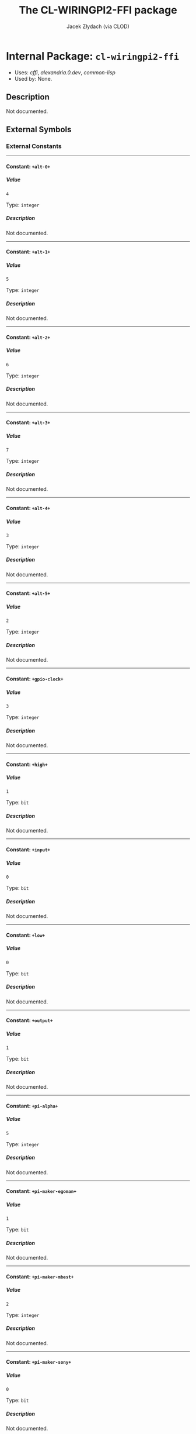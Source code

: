 #+TITLE: The CL-WIRINGPI2-FFI package
#+AUTHOR: Jacek Złydach (via CLOD)
#+EMAIL: temporal.pl@gmail.com
#+LINK: hs http://www.lispworks.com/reference/HyperSpec//%s
#+STARTUP: showall
#+OPTIONS: toc:4 H:10 @:t tags:nil

# link target 2: <<cl-wiringpi2-ffi>>
# link target: <<package cl-wiringpi2-ffi>>


* Internal Package: =cl-wiringpi2-ffi=                                   :package:

- Uses:
    [[package cffi][cffi]], [[package alexandria.0.dev][alexandria.0.dev]],
    [[package common-lisp][common-lisp]]
- Used by:
    None.

** Description

Not documented.


** External Symbols




*** External Constants

-----

# link target 2: <<..2b..alt-0..2b..>>
# link target: <<constant ..2b..alt-0..2b..>>


**** Constant: =+alt-0+=                                                   :constant:


***** Value

: 4

Type: =integer=


***** Description

Not documented.



-----

# link target 2: <<..2b..alt-1..2b..>>
# link target: <<constant ..2b..alt-1..2b..>>


**** Constant: =+alt-1+=                                                   :constant:


***** Value

: 5

Type: =integer=


***** Description

Not documented.



-----

# link target 2: <<..2b..alt-2..2b..>>
# link target: <<constant ..2b..alt-2..2b..>>


**** Constant: =+alt-2+=                                                   :constant:


***** Value

: 6

Type: =integer=


***** Description

Not documented.



-----

# link target 2: <<..2b..alt-3..2b..>>
# link target: <<constant ..2b..alt-3..2b..>>


**** Constant: =+alt-3+=                                                   :constant:


***** Value

: 7

Type: =integer=


***** Description

Not documented.



-----

# link target 2: <<..2b..alt-4..2b..>>
# link target: <<constant ..2b..alt-4..2b..>>


**** Constant: =+alt-4+=                                                   :constant:


***** Value

: 3

Type: =integer=


***** Description

Not documented.



-----

# link target 2: <<..2b..alt-5..2b..>>
# link target: <<constant ..2b..alt-5..2b..>>


**** Constant: =+alt-5+=                                                   :constant:


***** Value

: 2

Type: =integer=


***** Description

Not documented.



-----

# link target 2: <<..2b..gpio-clock..2b..>>
# link target: <<constant ..2b..gpio-clock..2b..>>


**** Constant: =+gpio-clock+=                                              :constant:


***** Value

: 3

Type: =integer=


***** Description

Not documented.



-----

# link target 2: <<..2b..high..2b..>>
# link target: <<constant ..2b..high..2b..>>


**** Constant: =+high+=                                                    :constant:


***** Value

: 1

Type: =bit=


***** Description

Not documented.



-----

# link target 2: <<..2b..input..2b..>>
# link target: <<constant ..2b..input..2b..>>


**** Constant: =+input+=                                                   :constant:


***** Value

: 0

Type: =bit=


***** Description

Not documented.



-----

# link target 2: <<..2b..low..2b..>>
# link target: <<constant ..2b..low..2b..>>


**** Constant: =+low+=                                                     :constant:


***** Value

: 0

Type: =bit=


***** Description

Not documented.



-----

# link target 2: <<..2b..output..2b..>>
# link target: <<constant ..2b..output..2b..>>


**** Constant: =+output+=                                                  :constant:


***** Value

: 1

Type: =bit=


***** Description

Not documented.



-----

# link target 2: <<..2b..pi-alpha..2b..>>
# link target: <<constant ..2b..pi-alpha..2b..>>


**** Constant: =+pi-alpha+=                                                :constant:


***** Value

: 5

Type: =integer=


***** Description

Not documented.



-----

# link target 2: <<..2b..pi-maker-egoman..2b..>>
# link target: <<constant ..2b..pi-maker-egoman..2b..>>


**** Constant: =+pi-maker-egoman+=                                         :constant:


***** Value

: 1

Type: =bit=


***** Description

Not documented.



-----

# link target 2: <<..2b..pi-maker-mbest..2b..>>
# link target: <<constant ..2b..pi-maker-mbest..2b..>>


**** Constant: =+pi-maker-mbest+=                                          :constant:


***** Value

: 2

Type: =integer=


***** Description

Not documented.



-----

# link target 2: <<..2b..pi-maker-sony..2b..>>
# link target: <<constant ..2b..pi-maker-sony..2b..>>


**** Constant: =+pi-maker-sony+=                                           :constant:


***** Value

: 0

Type: =bit=


***** Description

Not documented.



-----

# link target 2: <<..2b..pi-maker-unknown..2b..>>
# link target: <<constant ..2b..pi-maker-unknown..2b..>>


**** Constant: =+pi-maker-unknown+=                                        :constant:


***** Value

: 3

Type: =integer=


***** Description

Not documented.



-----

# link target 2: <<..2b..pi-model-07..2b..>>
# link target: <<constant ..2b..pi-model-07..2b..>>


**** Constant: =+pi-model-07+=                                             :constant:


***** Value

: 7

Type: =integer=


***** Description

Not documented.



-----

# link target 2: <<..2b..pi-model-2..2b..>>
# link target: <<constant ..2b..pi-model-2..2b..>>


**** Constant: =+pi-model-2+=                                              :constant:


***** Value

: 4

Type: =integer=


***** Description

Not documented.



-----

# link target 2: <<..2b..pi-model-3..2b..>>
# link target: <<constant ..2b..pi-model-3..2b..>>


**** Constant: =+pi-model-3+=                                              :constant:


***** Value

: 8

Type: =integer=


***** Description

Not documented.



-----

# link target 2: <<..2b..pi-model-a..2b..>>
# link target: <<constant ..2b..pi-model-a..2b..>>


**** Constant: =+pi-model-a+=                                              :constant:


***** Value

: 0

Type: =bit=


***** Description

Not documented.



-----

# link target 2: <<..2b..pi-model-ap..2b..>>
# link target: <<constant ..2b..pi-model-ap..2b..>>


**** Constant: =+pi-model-ap+=                                             :constant:


***** Value

: 2

Type: =integer=


***** Description

Not documented.



-----

# link target 2: <<..2b..pi-model-b..2b..>>
# link target: <<constant ..2b..pi-model-b..2b..>>


**** Constant: =+pi-model-b+=                                              :constant:


***** Value

: 1

Type: =bit=


***** Description

Not documented.



-----

# link target 2: <<..2b..pi-model-bp..2b..>>
# link target: <<constant ..2b..pi-model-bp..2b..>>


**** Constant: =+pi-model-bp+=                                             :constant:


***** Value

: 3

Type: =integer=


***** Description

Not documented.



-----

# link target 2: <<..2b..pi-model-cm..2b..>>
# link target: <<constant ..2b..pi-model-cm..2b..>>


**** Constant: =+pi-model-cm+=                                             :constant:


***** Value

: 6

Type: =integer=


***** Description

Not documented.



-----

# link target 2: <<..2b..pi-model-zero..2b..>>
# link target: <<constant ..2b..pi-model-zero..2b..>>


**** Constant: =+pi-model-zero+=                                           :constant:


***** Value

: 9

Type: =integer=


***** Description

Not documented.



-----

# link target 2: <<..2b..pud-down..2b..>>
# link target: <<constant ..2b..pud-down..2b..>>


**** Constant: =+pud-down+=                                                :constant:


***** Value

: 1

Type: =bit=


***** Description

Not documented.



-----

# link target 2: <<..2b..pud-off..2b..>>
# link target: <<constant ..2b..pud-off..2b..>>


**** Constant: =+pud-off+=                                                 :constant:


***** Value

: 0

Type: =bit=


***** Description

Not documented.



-----

# link target 2: <<..2b..pud-up..2b..>>
# link target: <<constant ..2b..pud-up..2b..>>


**** Constant: =+pud-up+=                                                  :constant:


***** Value

: 2

Type: =integer=


***** Description

Not documented.



-----

# link target 2: <<..2b..pwm-output..2b..>>
# link target: <<constant ..2b..pwm-output..2b..>>


**** Constant: =+pwm-output+=                                              :constant:


***** Value

: 2

Type: =integer=


***** Description

Not documented.





*** External Functions

-----

# link target 2: <<analog-read>>
# link target: <<function analog-read>>


**** Function: =analog-read=                                               :function:


***** Syntax

#+BEGIN_SRC lisp
(analog-read pin)
#+END_SRC


***** Description

Not documented.



-----

# link target 2: <<analog-write>>
# link target: <<function analog-write>>


**** Function: =analog-write=                                              :function:


***** Syntax

#+BEGIN_SRC lisp
(analog-write pin value)
#+END_SRC


***** Description

Not documented.



-----

# link target 2: <<delay>>
# link target: <<function delay>>


**** Function: =delay=                                                     :function:


***** Syntax

#+BEGIN_SRC lisp
(delay how-long)
#+END_SRC


***** Description

Not documented.



-----

# link target 2: <<delay-microseconds>>
# link target: <<function delay-microseconds>>


**** Function: =delay-microseconds=                                        :function:


***** Syntax

#+BEGIN_SRC lisp
(delay-microseconds how-long)
#+END_SRC


***** Description

Not documented.



-----

# link target 2: <<digital-read>>
# link target: <<function digital-read>>


**** Function: =digital-read=                                              :function:


***** Syntax

#+BEGIN_SRC lisp
(digital-read pin)
#+END_SRC


***** Description

Not documented.



-----

# link target 2: <<digital-write>>
# link target: <<function digital-write>>


**** Function: =digital-write=                                             :function:


***** Syntax

#+BEGIN_SRC lisp
(digital-write pin value)
#+END_SRC


***** Description

Not documented.



-----

# link target 2: <<get-alt>>
# link target: <<function get-alt>>


**** Function: =get-alt=                                                   :function:


***** Syntax

#+BEGIN_SRC lisp
(get-alt pin)
#+END_SRC


***** Description

Not documented.



-----

# link target 2: <<micros>>
# link target: <<function micros>>


**** Function: =micros=                                                    :function:


***** Syntax

#+BEGIN_SRC lisp
(micros)
#+END_SRC


***** Description

Not documented.



-----

# link target 2: <<millis>>
# link target: <<function millis>>


**** Function: =millis=                                                    :function:


***** Syntax

#+BEGIN_SRC lisp
(millis)
#+END_SRC


***** Description

Not documented.



-----

# link target 2: <<pi-board-rev>>
# link target: <<function pi-board-rev>>


**** Function: =pi-board-rev=                                              :function:


***** Syntax

#+BEGIN_SRC lisp
(pi-board-rev)
#+END_SRC


***** Description

Not documented.



-----

# link target 2: <<pin-mode>>
# link target: <<function pin-mode>>


**** Function: =pin-mode=                                                  :function:


***** Syntax

#+BEGIN_SRC lisp
(pin-mode pin mode)
#+END_SRC


***** Description

Not documented.



-----

# link target 2: <<pull-up-dn-control>>
# link target: <<function pull-up-dn-control>>


**** Function: =pull-up-dn-control=                                        :function:


***** Syntax

#+BEGIN_SRC lisp
(pull-up-dn-control pin pud)
#+END_SRC


***** Description

Not documented.



-----

# link target 2: <<pwm-write>>
# link target: <<function pwm-write>>


**** Function: =pwm-write=                                                 :function:


***** Syntax

#+BEGIN_SRC lisp
(pwm-write pin value)
#+END_SRC


***** Description

Not documented.



-----

# link target 2: <<wiring-pi-setup>>
# link target: <<function wiring-pi-setup>>


**** Function: =wiring-pi-setup=                                           :function:


***** Syntax

#+BEGIN_SRC lisp
(wiring-pi-setup)
#+END_SRC


***** Description

Not documented.



-----

# link target 2: <<wiring-pi-setup-gpio>>
# link target: <<function wiring-pi-setup-gpio>>


**** Function: =wiring-pi-setup-gpio=                                      :function:


***** Syntax

#+BEGIN_SRC lisp
(wiring-pi-setup-gpio)
#+END_SRC


***** Description

Not documented.



-----

# link target 2: <<wiring-pi-setup-phys>>
# link target: <<function wiring-pi-setup-phys>>


**** Function: =wiring-pi-setup-phys=                                      :function:


***** Syntax

#+BEGIN_SRC lisp
(wiring-pi-setup-phys)
#+END_SRC


***** Description

Not documented.



-----

# link target 2: <<wiring-pi-setup-sys>>
# link target: <<function wiring-pi-setup-sys>>


**** Function: =wiring-pi-setup-sys=                                       :function:


***** Syntax

#+BEGIN_SRC lisp
(wiring-pi-setup-sys)
#+END_SRC


***** Description

Not documented.



-----

# link target 2: <<wrapped-pi-board-id>>
# link target: <<function wrapped-pi-board-id>>


**** Function: =wrapped-pi-board-id=                                       :function:


***** Syntax

#+BEGIN_SRC lisp
(wrapped-pi-board-id)
#+END_SRC


***** Description

Not documented.






** Internal Symbols




*** Internal Classes

-----

# link target 2: <<wiring-pi-node-struct-tclass>>
# link target: <<class wiring-pi-node-struct-tclass>>


**** Class: =wiring-pi-node-struct-tclass=                                    :class:


***** Inheritance

- Parent classes:
    [[class foreign-struct-type][foreign-struct-type]], [[class translatable
    foreign-type][translatable-foreign-type]]
- Precedence list:
    [[class wiring-pi-node-struct-tclass][wiring-pi-node-struct-tclass]], [[class
    foreign-struct-type][foreign-struct-type]], [[class named-foreign-type][named
    foreign-type]], [[class translatable-foreign-type][translatable-foreign-type]],
    [[class foreign-type][foreign-type]], [[class standard-object][standard
    object]], [[class slot-object][slot-object]], [[class t][t]]
- Direct subclasses:
    None.


***** Description

Not documented.


***** Direct Slots



***** Indirect Slots

# link target 2: <<bare>>
# link target: <<slot bare>>


****** Slot: =bare=                                                              :slot:

- Value type: =t=
- Initial value: =NIL=
- Initargs: bare
- Allocation: instance


# link target 2: <<alignment>>
# link target: <<slot alignment>>


****** Slot: =alignment=                                                         :slot:

- Value type: =t=
- Initial value: =NIL=
- Initargs: alignment
- Allocation: instance


# link target 2: <<size>>
# link target: <<slot size>>


****** Slot: =size=                                                              :slot:

- Value type: =t=
- Initial value: =NIL=
- Initargs: size
- Allocation: instance


# link target 2: <<slots>>
# link target: <<slot slots>>


****** Slot: =slots=                                                             :slot:

- Value type: =t=
- Initial value: =(MAKE-HASH-TABLE)=
- Initargs: slots
- Allocation: instance


# link target 2: <<name>>
# link target: <<slot name>>


****** Slot: =name=                                                              :slot:

- Value type: =t=
- Initial value: =(ERROR "Must specify a NAME.")=
- Initargs: name
- Allocation: instance







*** Internal Constants

-----

# link target 2: <<..2b..int-edge-both..2b..>>
# link target: <<constant ..2b..int-edge-both..2b..>>


**** Constant: =+int-edge-both+=                                           :constant:


***** Value

: 3

Type: =integer=


***** Description

Not documented.



-----

# link target 2: <<..2b..int-edge-falling..2b..>>
# link target: <<constant ..2b..int-edge-falling..2b..>>


**** Constant: =+int-edge-falling+=                                        :constant:


***** Value

: 1

Type: =bit=


***** Description

Not documented.



-----

# link target 2: <<..2b..int-edge-rising..2b..>>
# link target: <<constant ..2b..int-edge-rising..2b..>>


**** Constant: =+int-edge-rising+=                                         :constant:


***** Value

: 2

Type: =integer=


***** Description

Not documented.



-----

# link target 2: <<..2b..int-edge-setup..2b..>>
# link target: <<constant ..2b..int-edge-setup..2b..>>


**** Constant: =+int-edge-setup+=                                          :constant:


***** Value

: 0

Type: =bit=


***** Description

Not documented.



-----

# link target 2: <<..2b..pi-version-1..2b..>>
# link target: <<constant ..2b..pi-version-1..2b..>>


**** Constant: =+pi-version-1+=                                            :constant:


***** Value

: 0

Type: =bit=


***** Description

Not documented.



-----

# link target 2: <<..2b..pi-version-1-1..2b..>>
# link target: <<constant ..2b..pi-version-1-1..2b..>>


**** Constant: =+pi-version-1-1+=                                          :constant:


***** Value

: 1

Type: =bit=


***** Description

Not documented.



-----

# link target 2: <<..2b..pi-version-1-2..2b..>>
# link target: <<constant ..2b..pi-version-1-2..2b..>>


**** Constant: =+pi-version-1-2+=                                          :constant:


***** Value

: 2

Type: =integer=


***** Description

Not documented.



-----

# link target 2: <<..2b..pi-version-2..2b..>>
# link target: <<constant ..2b..pi-version-2..2b..>>


**** Constant: =+pi-version-2+=                                            :constant:


***** Value

: 3

Type: =integer=


***** Description

Not documented.



-----

# link target 2: <<..2b..pwm-mode-bal..2b..>>
# link target: <<constant ..2b..pwm-mode-bal..2b..>>


**** Constant: =+pwm-mode-bal+=                                            :constant:


***** Value

: 1

Type: =bit=


***** Description

Not documented.



-----

# link target 2: <<..2b..pwm-mode-ms..2b..>>
# link target: <<constant ..2b..pwm-mode-ms..2b..>>


**** Constant: =+pwm-mode-ms+=                                             :constant:


***** Value

: 0

Type: =bit=


***** Description

Not documented.



-----

# link target 2: <<..2b..pwm-tone-output..2b..>>
# link target: <<constant ..2b..pwm-tone-output..2b..>>


**** Constant: =+pwm-tone-output+=                                         :constant:


***** Value

: 6

Type: =integer=


***** Description

Not documented.



-----

# link target 2: <<..2b..soft-pwm-output..2b..>>
# link target: <<constant ..2b..soft-pwm-output..2b..>>


**** Constant: =+soft-pwm-output+=                                         :constant:


***** Value

: 4

Type: =integer=


***** Description

Not documented.



-----

# link target 2: <<..2b..soft-tone-output..2b..>>
# link target: <<constant ..2b..soft-tone-output..2b..>>


**** Constant: =+soft-tone-output+=                                        :constant:


***** Value

: 5

Type: =integer=


***** Description

Not documented.



-----

# link target 2: <<..2b..wpi-almost..2b..>>
# link target: <<constant ..2b..wpi-almost..2b..>>


**** Constant: =+wpi-almost+=                                              :constant:


***** Value

: NIL

Type: =null=


***** Description

Not documented.



-----

# link target 2: <<..2b..wpi-fatal..2b..>>
# link target: <<constant ..2b..wpi-fatal..2b..>>


**** Constant: =+wpi-fatal+=                                               :constant:


***** Value

: T

Type: =boolean=


***** Description

Not documented.



-----

# link target 2: <<..2b..wpi-mode-gpio..2b..>>
# link target: <<constant ..2b..wpi-mode-gpio..2b..>>


**** Constant: =+wpi-mode-gpio+=                                           :constant:


***** Value

: 1

Type: =bit=


***** Description

Not documented.



-----

# link target 2: <<..2b..wpi-mode-gpio-sys..2b..>>
# link target: <<constant ..2b..wpi-mode-gpio-sys..2b..>>


**** Constant: =+wpi-mode-gpio-sys+=                                       :constant:


***** Value

: 2

Type: =integer=


***** Description

Not documented.



-----

# link target 2: <<..2b..wpi-mode-phys..2b..>>
# link target: <<constant ..2b..wpi-mode-phys..2b..>>


**** Constant: =+wpi-mode-phys+=                                           :constant:


***** Value

: 3

Type: =integer=


***** Description

Not documented.



-----

# link target 2: <<..2b..wpi-mode-piface..2b..>>
# link target: <<constant ..2b..wpi-mode-piface..2b..>>


**** Constant: =+wpi-mode-piface+=                                         :constant:


***** Value

: 4

Type: =integer=


***** Description

Not documented.



-----

# link target 2: <<..2b..wpi-mode-pins..2b..>>
# link target: <<constant ..2b..wpi-mode-pins..2b..>>


**** Constant: =+wpi-mode-pins+=                                           :constant:


***** Value

: 0

Type: =bit=


***** Description

Not documented.



-----

# link target 2: <<..2b..wpi-mode-uninitialised..2b..>>
# link target: <<constant ..2b..wpi-mode-uninitialised..2b..>>


**** Constant: =+wpi-mode-uninitialised+=                                  :constant:


***** Value

: -1

Type: =fixnum=


***** Description

Not documented.





*** Internal Functions

-----

# link target 2: <<..25..var-accessor-..2b..pi-maker-names..2b..>>
# link target: <<function ..25..var-accessor-..2b..pi-maker-names..2b..>>


**** Function: =%var-accessor-+pi-maker-names+=                            :function:


***** Syntax

#+BEGIN_SRC lisp
(%var-accessor-+pi-maker-names+)
#+END_SRC


***** Description

Not documented.



# link target 2: <<..25..var-accessor-..2b..pi-maker-names..2b..>>
# link target: <<function ..25..var-accessor-..2b..pi-maker-names..2b..>>


**** Function: =(%var-accessor-+pi-maker-names+)=                          :function:


***** Syntax

#+BEGIN_SRC lisp
(setf (%var-accessor-+pi-maker-names+) value)
#+END_SRC


***** Description

Not documented.


-----

# link target 2: <<..25..var-accessor-..2b..pi-memory-size..2b..>>
# link target: <<function ..25..var-accessor-..2b..pi-memory-size..2b..>>


**** Function: =%var-accessor-+pi-memory-size+=                            :function:


***** Syntax

#+BEGIN_SRC lisp
(%var-accessor-+pi-memory-size+)
#+END_SRC


***** Description

Not documented.



# link target 2: <<..25..var-accessor-..2b..pi-memory-size..2b..>>
# link target: <<function ..25..var-accessor-..2b..pi-memory-size..2b..>>


**** Function: =(%var-accessor-+pi-memory-size+)=                          :function:


***** Syntax

#+BEGIN_SRC lisp
(setf (%var-accessor-+pi-memory-size+) value)
#+END_SRC


***** Description

Not documented.


-----

# link target 2: <<..25..var-accessor-..2b..pi-model-names..2b..>>
# link target: <<function ..25..var-accessor-..2b..pi-model-names..2b..>>


**** Function: =%var-accessor-+pi-model-names+=                            :function:


***** Syntax

#+BEGIN_SRC lisp
(%var-accessor-+pi-model-names+)
#+END_SRC


***** Description

Not documented.



# link target 2: <<..25..var-accessor-..2b..pi-model-names..2b..>>
# link target: <<function ..25..var-accessor-..2b..pi-model-names..2b..>>


**** Function: =(%var-accessor-+pi-model-names+)=                          :function:


***** Syntax

#+BEGIN_SRC lisp
(setf (%var-accessor-+pi-model-names+) value)
#+END_SRC


***** Description

Not documented.


-----

# link target 2: <<..25..var-accessor-..2b..pi-revision-names..2b..>>
# link target: <<function ..25..var-accessor-..2b..pi-revision-names..2b..>>


**** Function: =%var-accessor-+pi-revision-names+=                         :function:


***** Syntax

#+BEGIN_SRC lisp
(%var-accessor-+pi-revision-names+)
#+END_SRC


***** Description

Not documented.



# link target 2: <<..25..var-accessor-..2b..pi-revision-names..2b..>>
# link target: <<function ..25..var-accessor-..2b..pi-revision-names..2b..>>


**** Function: =(%var-accessor-+pi-revision-names+)=                       :function:


***** Syntax

#+BEGIN_SRC lisp
(setf (%var-accessor-+pi-revision-names+) value)
#+END_SRC


***** Description

Not documented.


-----

# link target 2: <<..25..var-accessor-wiring-pi-nodes>>
# link target: <<function ..25..var-accessor-wiring-pi-nodes>>


**** Function: =%var-accessor-wiring-pi-nodes=                             :function:


***** Syntax

#+BEGIN_SRC lisp
(%var-accessor-wiring-pi-nodes)
#+END_SRC


***** Description

Not documented.



# link target 2: <<..25..var-accessor-wiring-pi-nodes>>
# link target: <<function ..25..var-accessor-wiring-pi-nodes>>


**** Function: =(%var-accessor-wiring-pi-nodes)=                           :function:


***** Syntax

#+BEGIN_SRC lisp
(setf (%var-accessor-wiring-pi-nodes) value)
#+END_SRC


***** Description

Not documented.


-----

# link target 2: <<digital-read-byte>>
# link target: <<function digital-read-byte>>


**** Function: =digital-read-byte=                                         :function:


***** Syntax

#+BEGIN_SRC lisp
(digital-read-byte)
#+END_SRC


***** Description

Not documented.



-----

# link target 2: <<digital-write-byte>>
# link target: <<function digital-write-byte>>


**** Function: =digital-write-byte=                                        :function:


***** Syntax

#+BEGIN_SRC lisp
(digital-write-byte value)
#+END_SRC


***** Description

Not documented.



-----

# link target 2: <<gpio-clock-set>>
# link target: <<function gpio-clock-set>>


**** Function: =gpio-clock-set=                                            :function:


***** Syntax

#+BEGIN_SRC lisp
(gpio-clock-set pin freq)
#+END_SRC


***** Description

Not documented.



-----

# link target 2: <<phys-pin-to-gpio>>
# link target: <<function phys-pin-to-gpio>>


**** Function: =phys-pin-to-gpio=                                          :function:


***** Syntax

#+BEGIN_SRC lisp
(phys-pin-to-gpio phys-pin)
#+END_SRC


***** Description

Not documented.



-----

# link target 2: <<pi-board-id>>
# link target: <<function pi-board-id>>


**** Function: =pi-board-id=                                               :function:


***** Syntax

#+BEGIN_SRC lisp
(pi-board-id model rev mem maker overvolted)
#+END_SRC


***** Description

Not documented.



-----

# link target 2: <<pin-mode-alt>>
# link target: <<function pin-mode-alt>>


**** Function: =pin-mode-alt=                                              :function:


***** Syntax

#+BEGIN_SRC lisp
(pin-mode-alt pin mode)
#+END_SRC


***** Description

Not documented.



-----

# link target 2: <<pwm-set-clock>>
# link target: <<function pwm-set-clock>>


**** Function: =pwm-set-clock=                                             :function:


***** Syntax

#+BEGIN_SRC lisp
(pwm-set-clock divisor)
#+END_SRC


***** Description

Not documented.



-----

# link target 2: <<pwm-set-mode>>
# link target: <<function pwm-set-mode>>


**** Function: =pwm-set-mode=                                              :function:


***** Syntax

#+BEGIN_SRC lisp
(pwm-set-mode mode)
#+END_SRC


***** Description

Not documented.



-----

# link target 2: <<pwm-set-range>>
# link target: <<function pwm-set-range>>


**** Function: =pwm-set-range=                                             :function:


***** Syntax

#+BEGIN_SRC lisp
(pwm-set-range range)
#+END_SRC


***** Description

Not documented.



-----

# link target 2: <<pwm-town-write>>
# link target: <<function pwm-town-write>>


**** Function: =pwm-town-write=                                            :function:


***** Syntax

#+BEGIN_SRC lisp
(pwm-town-write pin freq)
#+END_SRC


***** Description

Not documented.



-----

# link target 2: <<set-pad-drive>>
# link target: <<function set-pad-drive>>


**** Function: =set-pad-drive=                                             :function:


***** Syntax

#+BEGIN_SRC lisp
(set-pad-drive group value)
#+END_SRC


***** Description

Not documented.



-----

# link target 2: <<wait-for-interrupt>>
# link target: <<function wait-for-interrupt>>


**** Function: =wait-for-interrupt=                                        :function:


***** Syntax

#+BEGIN_SRC lisp
(wait-for-interrupt pin ms)
#+END_SRC


***** Description

Not documented.



-----

# link target 2: <<wiring-pi-isr-interal>>
# link target: <<function wiring-pi-isr-interal>>


**** Function: =wiring-pi-isr-interal=                                     :function:


***** Syntax

#+BEGIN_SRC lisp
(wiring-pi-isr-interal pin mode function)
#+END_SRC


***** Description

Not documented.



-----

# link target 2: <<wiring-pi-setup-pi-face>>
# link target: <<function wiring-pi-setup-pi-face>>


**** Function: =wiring-pi-setup-pi-face=                                   :function:


***** Syntax

#+BEGIN_SRC lisp
(wiring-pi-setup-pi-face)
#+END_SRC


***** Description

Not documented.



-----

# link target 2: <<wpi-pin-to-gpio>>
# link target: <<function wpi-pin-to-gpio>>


**** Function: =wpi-pin-to-gpio=                                           :function:


***** Syntax

#+BEGIN_SRC lisp
(wpi-pin-to-gpio wpi-pin)
#+END_SRC


***** Description

Not documented.






** Index

 [[index A][A]]  [[index D][D]]  [[index G][G]]  [[index M][M]]  [[index P][P]]
 [[index S][S]]  [[index W][W]]  [[index NONALPHABETIC][NONALPHABETIC]]  


*** Nonalphabetic


# link target: <<index NONALPHABETIC>>
- [[function ..25..var-accessor-..2b..pi-maker-names..2b..][=cl-wiringpi2
  ffi::%var-accessor-+pi-maker-names+=]], Function
- [[function ..25..var-accessor-..2b..pi-memory-size..2b..][=cl-wiringpi2
  ffi::%var-accessor-+pi-memory-size+=]], Function
- [[function ..25..var-accessor-..2b..pi-model-names..2b..][=cl-wiringpi2
  ffi::%var-accessor-+pi-model-names+=]], Function
- [[function ..25..var-accessor-..2b..pi-revision-names..2b..][=cl-wiringpi2
  ffi::%var-accessor-+pi-revision-names+=]], Function
- [[function ..25..var-accessor-wiring-pi-nodes][=cl-wiringpi2-ffi::%var
  accessor-wiring-pi-nodes=]], Function
- [[constant ..2b..alt-0..2b..][=cl-wiringpi2-ffi:+alt-0+=]], Constant
- [[constant ..2b..alt-1..2b..][=cl-wiringpi2-ffi:+alt-1+=]], Constant
- [[constant ..2b..alt-2..2b..][=cl-wiringpi2-ffi:+alt-2+=]], Constant
- [[constant ..2b..alt-3..2b..][=cl-wiringpi2-ffi:+alt-3+=]], Constant
- [[constant ..2b..alt-4..2b..][=cl-wiringpi2-ffi:+alt-4+=]], Constant
- [[constant ..2b..alt-5..2b..][=cl-wiringpi2-ffi:+alt-5+=]], Constant
- [[constant ..2b..gpio-clock..2b..][=cl-wiringpi2-ffi:+gpio-clock+=]],
  Constant
- [[constant ..2b..high..2b..][=cl-wiringpi2-ffi:+high+=]], Constant
- [[constant ..2b..input..2b..][=cl-wiringpi2-ffi:+input+=]], Constant
- [[constant ..2b..int-edge-both..2b..][=cl-wiringpi2-ffi::+int-edge-both+=]],
  Constant
- [[constant ..2b..int-edge-falling..2b..][=cl-wiringpi2-ffi::+int-edge
  falling+=]], Constant
- [[constant ..2b..int-edge-rising..2b..][=cl-wiringpi2-ffi::+int-edge
  rising+=]], Constant
- [[constant ..2b..int-edge-setup..2b..][=cl-wiringpi2-ffi::+int-edge
  setup+=]], Constant
- [[constant ..2b..low..2b..][=cl-wiringpi2-ffi:+low+=]], Constant
- [[constant ..2b..output..2b..][=cl-wiringpi2-ffi:+output+=]], Constant
- [[constant ..2b..pi-alpha..2b..][=cl-wiringpi2-ffi:+pi-alpha+=]], Constant
- [[constant ..2b..pi-maker-egoman..2b..][=cl-wiringpi2-ffi:+pi-maker
  egoman+=]], Constant
- [[constant ..2b..pi-maker-mbest..2b..][=cl-wiringpi2-ffi:+pi-maker-mbest+=]],
  Constant
- [[constant ..2b..pi-maker-sony..2b..][=cl-wiringpi2-ffi:+pi-maker-sony+=]],
  Constant
- [[constant ..2b..pi-maker-unknown..2b..][=cl-wiringpi2-ffi:+pi-maker
  unknown+=]], Constant
- [[constant ..2b..pi-model-07..2b..][=cl-wiringpi2-ffi:+pi-model-07+=]],
  Constant
- [[constant ..2b..pi-model-2..2b..][=cl-wiringpi2-ffi:+pi-model-2+=]],
  Constant
- [[constant ..2b..pi-model-3..2b..][=cl-wiringpi2-ffi:+pi-model-3+=]],
  Constant
- [[constant ..2b..pi-model-a..2b..][=cl-wiringpi2-ffi:+pi-model-a+=]],
  Constant
- [[constant ..2b..pi-model-ap..2b..][=cl-wiringpi2-ffi:+pi-model-ap+=]],
  Constant
- [[constant ..2b..pi-model-b..2b..][=cl-wiringpi2-ffi:+pi-model-b+=]],
  Constant
- [[constant ..2b..pi-model-bp..2b..][=cl-wiringpi2-ffi:+pi-model-bp+=]],
  Constant
- [[constant ..2b..pi-model-cm..2b..][=cl-wiringpi2-ffi:+pi-model-cm+=]],
  Constant
- [[constant ..2b..pi-model-zero..2b..][=cl-wiringpi2-ffi:+pi-model-zero+=]],
  Constant
- [[constant ..2b..pi-version-1..2b..][=cl-wiringpi2-ffi::+pi-version-1+=]],
  Constant
- [[constant ..2b..pi-version-1-1..2b..][=cl-wiringpi2-ffi::+pi-version-1
  1+=]], Constant
- [[constant ..2b..pi-version-1-2..2b..][=cl-wiringpi2-ffi::+pi-version-1
  2+=]], Constant
- [[constant ..2b..pi-version-2..2b..][=cl-wiringpi2-ffi::+pi-version-2+=]],
  Constant
- [[constant ..2b..pud-down..2b..][=cl-wiringpi2-ffi:+pud-down+=]], Constant
- [[constant ..2b..pud-off..2b..][=cl-wiringpi2-ffi:+pud-off+=]], Constant
- [[constant ..2b..pud-up..2b..][=cl-wiringpi2-ffi:+pud-up+=]], Constant
- [[constant ..2b..pwm-mode-bal..2b..][=cl-wiringpi2-ffi::+pwm-mode-bal+=]],
  Constant
- [[constant ..2b..pwm-mode-ms..2b..][=cl-wiringpi2-ffi::+pwm-mode-ms+=]],
  Constant
- [[constant ..2b..pwm-output..2b..][=cl-wiringpi2-ffi:+pwm-output+=]],
  Constant
- [[constant ..2b..pwm-tone-output..2b..][=cl-wiringpi2-ffi::+pwm-tone
  output+=]], Constant
- [[constant ..2b..soft-pwm-output..2b..][=cl-wiringpi2-ffi::+soft-pwm
  output+=]], Constant
- [[constant ..2b..soft-tone-output..2b..][=cl-wiringpi2-ffi::+soft-tone
  output+=]], Constant
- [[constant ..2b..wpi-almost..2b..][=cl-wiringpi2-ffi::+wpi-almost+=]],
  Constant
- [[constant ..2b..wpi-fatal..2b..][=cl-wiringpi2-ffi::+wpi-fatal+=]], Constant
- [[constant ..2b..wpi-mode-gpio..2b..][=cl-wiringpi2-ffi::+wpi-mode-gpio+=]],
  Constant
- [[constant ..2b..wpi-mode-gpio-sys..2b..][=cl-wiringpi2-ffi::+wpi-mode-gpio
  sys+=]], Constant
- [[constant ..2b..wpi-mode-phys..2b..][=cl-wiringpi2-ffi::+wpi-mode-phys+=]],
  Constant
- [[constant ..2b..wpi-mode-piface..2b..][=cl-wiringpi2-ffi::+wpi-mode
  piface+=]], Constant
- [[constant ..2b..wpi-mode-pins..2b..][=cl-wiringpi2-ffi::+wpi-mode-pins+=]],
  Constant
- [[constant ..2b..wpi-mode-uninitialised..2b..][=cl-wiringpi2-ffi::+wpi-mode
  uninitialised+=]], Constant



*** A


# link target: <<index A>>
- [[function analog-read][=cl-wiringpi2-ffi:analog-read=]], Function
- [[function analog-write][=cl-wiringpi2-ffi:analog-write=]], Function



*** D


# link target: <<index D>>
- [[function delay][=cl-wiringpi2-ffi:delay=]], Function
- [[function delay-microseconds][=cl-wiringpi2-ffi:delay-microseconds=]],
  Function
- [[function digital-read][=cl-wiringpi2-ffi:digital-read=]], Function
- [[function digital-read-byte][=cl-wiringpi2-ffi::digital-read-byte=]],
  Function
- [[function digital-write][=cl-wiringpi2-ffi:digital-write=]], Function
- [[function digital-write-byte][=cl-wiringpi2-ffi::digital-write-byte=]],
  Function



*** G


# link target: <<index G>>
- [[function get-alt][=cl-wiringpi2-ffi:get-alt=]], Function
- [[function gpio-clock-set][=cl-wiringpi2-ffi::gpio-clock-set=]], Function



*** M


# link target: <<index M>>
- [[function micros][=cl-wiringpi2-ffi:micros=]], Function
- [[function millis][=cl-wiringpi2-ffi:millis=]], Function



*** P


# link target: <<index P>>
- [[function phys-pin-to-gpio][=cl-wiringpi2-ffi::phys-pin-to-gpio=]], Function
- [[function pi-board-id][=cl-wiringpi2-ffi::pi-board-id=]], Function
- [[function pi-board-rev][=cl-wiringpi2-ffi:pi-board-rev=]], Function
- [[function pin-mode][=cl-wiringpi2-ffi:pin-mode=]], Function
- [[function pin-mode-alt][=cl-wiringpi2-ffi::pin-mode-alt=]], Function
- [[function pull-up-dn-control][=cl-wiringpi2-ffi:pull-up-dn-control=]],
  Function
- [[function pwm-set-clock][=cl-wiringpi2-ffi::pwm-set-clock=]], Function
- [[function pwm-set-mode][=cl-wiringpi2-ffi::pwm-set-mode=]], Function
- [[function pwm-set-range][=cl-wiringpi2-ffi::pwm-set-range=]], Function
- [[function pwm-town-write][=cl-wiringpi2-ffi::pwm-town-write=]], Function
- [[function pwm-write][=cl-wiringpi2-ffi:pwm-write=]], Function



*** S


# link target: <<index S>>
- [[function set-pad-drive][=cl-wiringpi2-ffi::set-pad-drive=]], Function



*** W


# link target: <<index W>>
- [[function wait-for-interrupt][=cl-wiringpi2-ffi::wait-for-interrupt=]],
  Function
- [[function wiring-pi-isr-interal][=cl-wiringpi2-ffi::wiring-pi-isr
  interal=]], Function
- [[class wiring-pi-node-struct-tclass][=cl-wiringpi2-ffi::wiring-pi-node
  struct-tclass=]], Class
- [[function wiring-pi-setup][=cl-wiringpi2-ffi:wiring-pi-setup=]], Function
- [[function wiring-pi-setup-gpio][=cl-wiringpi2-ffi:wiring-pi-setup-gpio=]],
  Function
- [[function wiring-pi-setup-phys][=cl-wiringpi2-ffi:wiring-pi-setup-phys=]],
  Function
- [[function wiring-pi-setup-pi-face][=cl-wiringpi2-ffi::wiring-pi-setup-pi
  face=]], Function
- [[function wiring-pi-setup-sys][=cl-wiringpi2-ffi:wiring-pi-setup-sys=]],
  Function
- [[function wpi-pin-to-gpio][=cl-wiringpi2-ffi::wpi-pin-to-gpio=]], Function
- [[function wrapped-pi-board-id][=cl-wiringpi2-ffi:wrapped-pi-board-id=]],
  Function





* Colophon

This documentation was generated from Common Lisp source code using CLOD, version 1.0.
The latest version of CLOD is available [[http://bitbucket.org/eeeickythump/clod/][here]].
